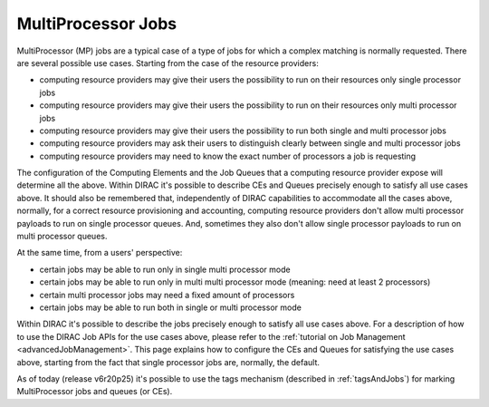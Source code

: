 .. _multiProcessorJobs:

===================
MultiProcessor Jobs
===================

MultiProcessor (MP) jobs are a typical case of a type of jobs for which a complex matching is normally requested.
There are several possible use cases. Starting from the case of the resource providers:

- computing resource providers may give their users the possibility to run on their resources only single processor jobs
- computing resource providers may give their users the possibility to run on their resources only multi processor jobs
- computing resource providers may give their users the possibility to run both single and multi processor jobs
- computing resource providers may ask their users to distinguish clearly between single and multi processor jobs
- computing resource providers may need to know the exact number of processors a job is requesting

The configuration of the Computing Elements and the Job Queues that a computing resource provider expose will determine all the above.
Within DIRAC it's possible to describe CEs and Queues precisely enough to satisfy all use cases above.
It should also be remembered that, independently of DIRAC capabilities to accommodate all the cases above, normally,
for a correct resource provisioning and accounting, computing resource providers don't allow multi processor payloads to run on single processor queues.
And, sometimes they also don't allow single processor payloads to run on multi processor queues.

At the same time, from a users' perspective:

- certain jobs may be able to run only in single multi processor mode
- certain jobs may be able to run only in multi multi processor mode (meaning: need at least 2 processors)
- certain multi processor jobs may need a fixed amount of processors
- certain jobs may be able to run both in single or multi processor mode

Within DIRAC it's possible to describe the jobs precisely enough to satisfy all use cases above.
For a description of how to use the DIRAC Job APIs for the use cases above, please refer to the :ref:`tutorial on Job Management <advancedJobManagement>`.
This page explains how to configure the CEs and Queues for satisfying the use cases above,
starting from the fact that single processor jobs are, normally, the default.

As of today (release v6r20p25) it's possible to use the tags mechanism (described in :ref:`tagsAndJobs`) for marking MultiProcessor jobs and queues (or CEs).
